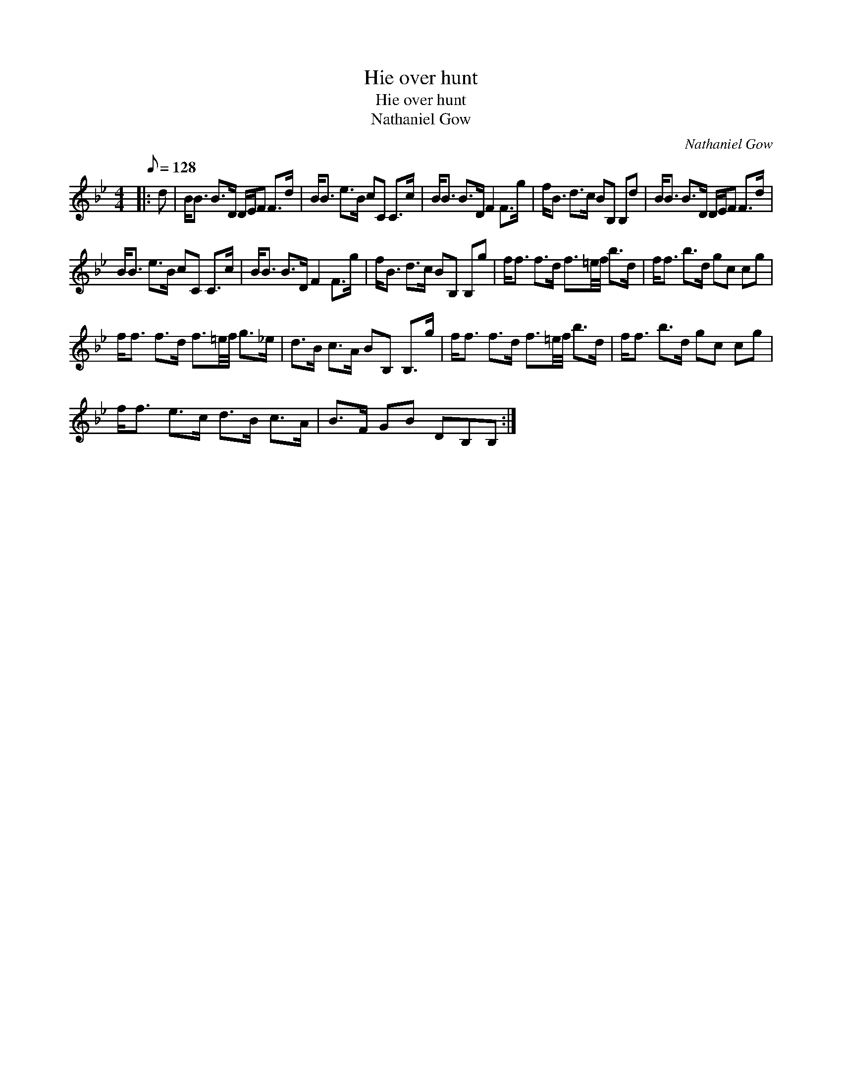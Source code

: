 X:1
T:Hie over hunt
T:Hie over hunt
T:Nathaniel Gow
C:Nathaniel Gow
L:1/8
Q:1/8=128
M:4/4
K:Bb
V:1 treble 
V:1
|: d | B<B B>D D/E/F F>d | B<B e>B cC C>c | B<B B>D F2 F>g | f<B d>c BB, B,d | B<B B>D D/E/F F>d | %6
 B<B e>B cC C>c | B<B B>D F2 F>g | f<B d>c BB, B,g | f<f f>d f3/2=e/4f/4 b>d | f<f b>d gc cg | %11
 f<f f>d f3/2=e/4f/4 g>_e | d>B c>A BB, B,>g | f<f f>d f3/2=e/4f/4 b>d | f<f b>d gc cg | %15
 f<f e>c d>B c>A | B>F GB DB,B, :| %17

